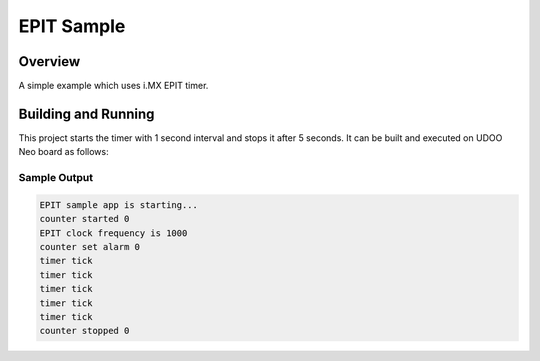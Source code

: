 .. _epit:

EPIT Sample
###########

Overview
********
A simple example which uses i.MX EPIT timer.

Building and Running
********************

This project starts the timer with 1 second interval and stops it after 5 seconds.
It can be built and executed on UDOO Neo board as follows:

.. zephyr-app-commands::
   :zephyr-app: samples/epit
   :host-os: unix
   :board: udoo_neo_full
   :goals: run
   :compact:

Sample Output
=============

.. code-block:: console

    EPIT sample app is starting...
    counter started 0
    EPIT clock frequency is 1000
    counter set alarm 0
    timer tick
    timer tick
    timer tick
    timer tick
    timer tick
    counter stopped 0
